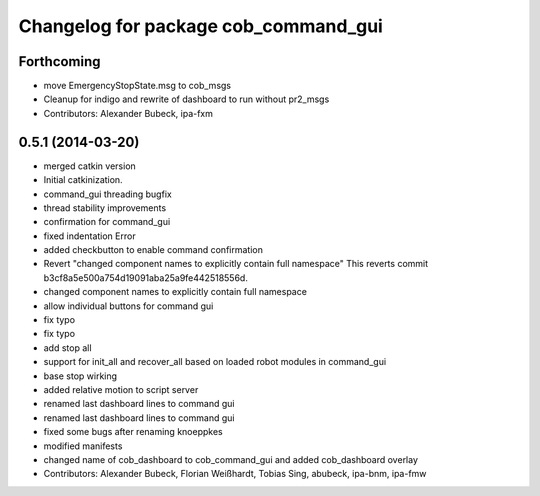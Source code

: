 ^^^^^^^^^^^^^^^^^^^^^^^^^^^^^^^^^^^^^
Changelog for package cob_command_gui
^^^^^^^^^^^^^^^^^^^^^^^^^^^^^^^^^^^^^

Forthcoming
-----------
* move EmergencyStopState.msg to cob_msgs
* Cleanup for indigo and rewrite of dashboard to run without pr2_msgs
* Contributors: Alexander Bubeck, ipa-fxm

0.5.1 (2014-03-20)
------------------
* merged catkin version
* Initial catkinization.
* command_gui threading bugfix
* thread stability improvements
* confirmation for command_gui
* fixed indentation Error
* added checkbutton to enable command confirmation
* Revert "changed component names to explicitly contain full namespace"
  This reverts commit b3cf8a5e500a754d19091aba25a9fe442518556d.
* changed component names to explicitly contain full namespace
* allow individual buttons for command gui
* fix typo
* fix typo
* add stop all
* support for init_all and recover_all based on loaded robot modules in command_gui
* base stop wirking
* added relative motion to script server
* renamed last dashboard lines to command gui
* renamed last dashboard lines to command gui
* fixed some bugs after renaming knoeppkes
* modified manifests
* changed name of cob_dashboard to cob_command_gui and added cob_dashboard overlay
* Contributors: Alexander Bubeck, Florian Weißhardt, Tobias Sing, abubeck, ipa-bnm, ipa-fmw
